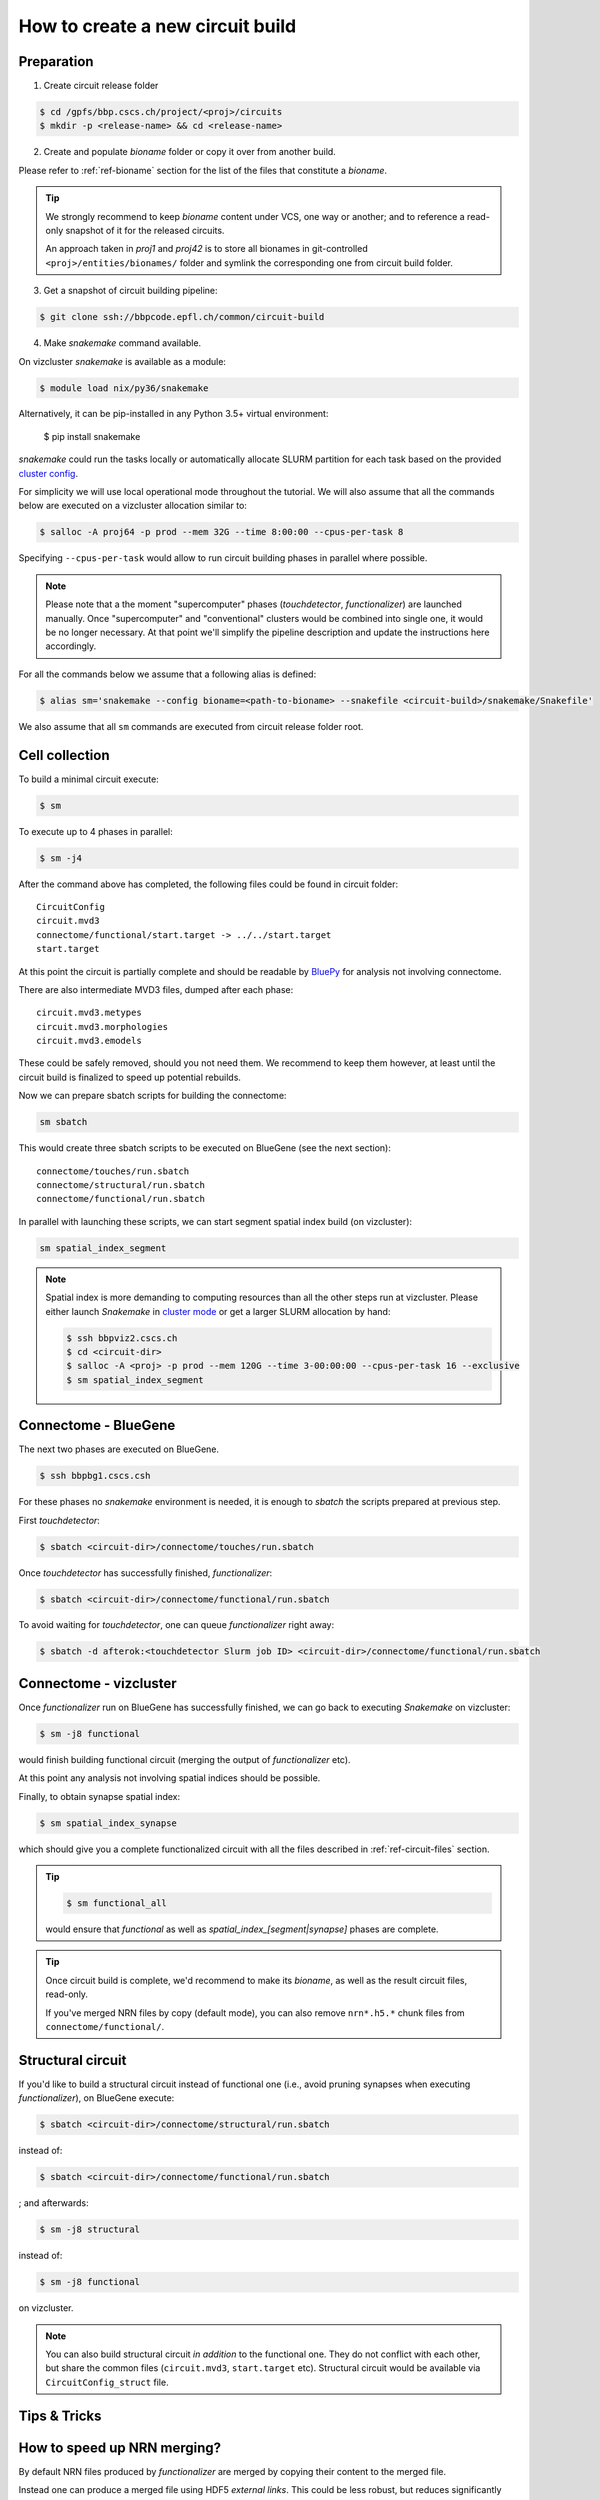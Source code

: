 How to create a new circuit build
=================================

Preparation
-----------

1. Create circuit release folder

.. code-block:: bash

    $ cd /gpfs/bbp.cscs.ch/project/<proj>/circuits
    $ mkdir -p <release-name> && cd <release-name>

2. Create and populate `bioname` folder or copy it over from another build.

Please refer to :ref:`ref-bioname` section for the list of the files that constitute a `bioname`.

.. tip::
    We strongly recommend to keep `bioname` content under VCS, one way or another; and to reference a read-only snapshot of it for the released circuits.

    An approach taken in `proj1` and `proj42` is to store all bionames in git-controlled ``<proj>/entities/bionames/`` folder and symlink the corresponding one from circuit build folder.

3. Get a snapshot of circuit building pipeline:

.. code-block:: bash

    $ git clone ssh://bbpcode.epfl.ch/common/circuit-build

4. Make `snakemake` command available.

On vizcluster `snakemake` is available as a module:

.. code-block:: bash

    $ module load nix/py36/snakemake

Alternatively, it can be pip-installed in any Python 3.5+ virtual environment:

    $ pip install snakemake

`snakemake` could run the tasks locally or automatically allocate SLURM partition for each task based on the provided `cluster config <http://snakemake.readthedocs.io/en/latest/snakefiles/configuration.html#cluster-configuration>`_.

For simplicity we will use local operational mode throughout the tutorial. We will also assume that all the commands below are executed on a vizcluster allocation similar to:

.. code-block:: bash

    $ salloc -A proj64 -p prod --mem 32G --time 8:00:00 --cpus-per-task 8

Specifying ``--cpus-per-task`` would allow to run circuit building phases in parallel where possible.

.. note::
    Please note that a the moment "supercomputer" phases (`touchdetector`, `functionalizer`) are launched manually.
    Once "supercomputer" and "conventional" clusters would be combined into single one, it would be no longer necessary. At that point we'll simplify the pipeline description and update the instructions here accordingly.

For all the commands below we assume that a following alias is defined:

.. code-block:: bash

    $ alias sm='snakemake --config bioname=<path-to-bioname> --snakefile <circuit-build>/snakemake/Snakefile'

We also assume that all ``sm`` commands are executed from circuit release folder root.


Cell collection
---------------

To build a minimal circuit execute:

.. code-block:: bash

    $ sm

To execute up to 4 phases in parallel:

.. code-block:: bash

    $ sm -j4

After the command above has completed, the following files could be found in circuit folder:

::

    CircuitConfig
    circuit.mvd3
    connectome/functional/start.target -> ../../start.target
    start.target

At this point the circuit is partially complete and should be readable by `BluePy <https://bbpcode.epfl.ch/documentation/bluepy-0.11.11/index.html>`_ for analysis not involving connectome.

There are also intermediate MVD3 files, dumped after each phase:

::

    circuit.mvd3.metypes
    circuit.mvd3.morphologies
    circuit.mvd3.emodels

These could be safely removed, should you not need them. We recommend to keep them however, at least until the circuit build is finalized to speed up potential rebuilds.

Now we can prepare sbatch scripts for building the connectome:

.. code-block:: bash

    sm sbatch

This would create three sbatch scripts to be executed on BlueGene (see the next section):

::

    connectome/touches/run.sbatch
    connectome/structural/run.sbatch
    connectome/functional/run.sbatch

In parallel with launching these scripts, we can start segment spatial index build (on vizcluster):

.. code-block:: bash

    sm spatial_index_segment

.. note::
    Spatial index is more demanding to computing resources than all the other steps run at vizcluster.
    Please either launch `Snakemake` in `cluster mode <http://snakemake.readthedocs.io/en/stable/snakefiles/configuration.html#cluster-configuration>`_ or get a larger SLURM allocation by hand:

    .. code-block:: bash

        $ ssh bbpviz2.cscs.ch
        $ cd <circuit-dir>
        $ salloc -A <proj> -p prod --mem 120G --time 3-00:00:00 --cpus-per-task 16 --exclusive
        $ sm spatial_index_segment


Connectome - BlueGene
---------------------

The next two phases are executed on BlueGene.

.. code-block:: bash

    $ ssh bbpbg1.cscs.csh

For these phases no `snakemake` environment is needed, it is enough to `sbatch` the scripts prepared at previous step.

First `touchdetector`:

.. code-block:: bash

    $ sbatch <circuit-dir>/connectome/touches/run.sbatch

Once `touchdetector` has successfully finished, `functionalizer`:

.. code-block:: bash

   $ sbatch <circuit-dir>/connectome/functional/run.sbatch

To avoid waiting for `touchdetector`, one can queue `functionalizer` right away:

.. code-block:: bash

   $ sbatch -d afterok:<touchdetector Slurm job ID> <circuit-dir>/connectome/functional/run.sbatch


Connectome - vizcluster
-----------------------

Once `functionalizer` run on BlueGene has successfully finished, we can go back to executing `Snakemake` on vizcluster:

.. code-block:: bash

    $ sm -j8 functional

would finish building functional circuit (merging the output of `functionalizer` etc).

At this point any analysis not involving spatial indices should be possible.

Finally, to obtain synapse spatial index:

.. code-block:: bash

    $ sm spatial_index_synapse

which should give you a complete functionalized circuit with all the files described in :ref:`ref-circuit-files` section.

.. tip::

    .. code-block:: bash

        $ sm functional_all

    would ensure that `functional` as well as `spatial_index_[segment|synapse]` phases are complete.

.. tip::

    Once circuit build is complete, we'd recommend to make its `bioname`, as well as the result circuit files, read-only.

    If you've merged NRN files by copy (default mode), you can also remove ``nrn*.h5.*`` chunk files from ``connectome/functional/``.


Structural circuit
------------------

If you'd like to build a structural circuit instead of functional one (i.e., avoid pruning synapses when executing `functionalizer`), on BlueGene execute:

.. code-block:: bash

   $ sbatch <circuit-dir>/connectome/structural/run.sbatch

instead of:

.. code-block:: bash

   $ sbatch <circuit-dir>/connectome/functional/run.sbatch

; and afterwards:

.. code-block:: bash

    $ sm -j8 structural

instead of:

.. code-block:: bash

    $ sm -j8 functional

on vizcluster.

.. note::
    You can also build structural circuit *in addition* to the functional one. They do not conflict with each other, but share the common files (``circuit.mvd3``, ``start.target`` etc). Structural circuit would be available via ``CircuitConfig_struct`` file.


Tips & Tricks
-------------

How to speed up NRN merging?
----------------------------

By default NRN files produced by `functionalizer` are merged by copying their content to the merged file.

Instead one can produce a merged file using HDF5 *external links*. This could be less robust, but reduces significantly time needed to produce merged files (which could be particularly useful for structural circuits). To instruct `snakemake` to merge NRN files by linking use:

.. code-block:: bash

    $ sm -j8 structural --config nrn_merge=link

instead of:

.. code-block:: bash

    $ sm -j8 structural
